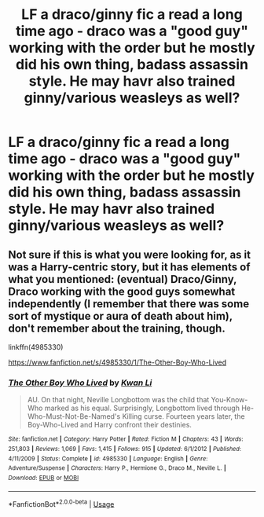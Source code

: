 #+TITLE: LF a draco/ginny fic a read a long time ago - draco was a "good guy" working with the order but he mostly did his own thing, badass assassin style. He may havr also trained ginny/various weasleys as well?

* LF a draco/ginny fic a read a long time ago - draco was a "good guy" working with the order but he mostly did his own thing, badass assassin style. He may havr also trained ginny/various weasleys as well?
:PROPERTIES:
:Author: roseworthh
:Score: 0
:DateUnix: 1544590927.0
:DateShort: 2018-Dec-12
:FlairText: Request
:END:

** Not sure if this is what you were looking for, as it was a Harry-centric story, but it has elements of what you mentioned: (eventual) Draco/Ginny, Draco working with the good guys somewhat independently (I remember that there was some sort of mystique or aura of death about him), don't remember about the training, though.

linkffn(4985330)

[[https://www.fanfiction.net/s/4985330/1/The-Other-Boy-Who-Lived]]
:PROPERTIES:
:Author: Efficient_Assistant
:Score: 1
:DateUnix: 1544706058.0
:DateShort: 2018-Dec-13
:END:

*** [[https://www.fanfiction.net/s/4985330/1/][*/The Other Boy Who Lived/*]] by [[https://www.fanfiction.net/u/1023780/Kwan-Li][/Kwan Li/]]

#+begin_quote
  AU. On that night, Neville Longbottom was the child that You-Know-Who marked as his equal. Surprisingly, Longbottom lived through He-Who-Must-Not-Be-Named's Killing curse. Fourteen years later, the Boy-Who-Lived and Harry confront their destinies.
#+end_quote

^{/Site/:} ^{fanfiction.net} ^{*|*} ^{/Category/:} ^{Harry} ^{Potter} ^{*|*} ^{/Rated/:} ^{Fiction} ^{M} ^{*|*} ^{/Chapters/:} ^{43} ^{*|*} ^{/Words/:} ^{251,803} ^{*|*} ^{/Reviews/:} ^{1,069} ^{*|*} ^{/Favs/:} ^{1,415} ^{*|*} ^{/Follows/:} ^{915} ^{*|*} ^{/Updated/:} ^{6/1/2012} ^{*|*} ^{/Published/:} ^{4/11/2009} ^{*|*} ^{/Status/:} ^{Complete} ^{*|*} ^{/id/:} ^{4985330} ^{*|*} ^{/Language/:} ^{English} ^{*|*} ^{/Genre/:} ^{Adventure/Suspense} ^{*|*} ^{/Characters/:} ^{Harry} ^{P.,} ^{Hermione} ^{G.,} ^{Draco} ^{M.,} ^{Neville} ^{L.} ^{*|*} ^{/Download/:} ^{[[http://www.ff2ebook.com/old/ffn-bot/index.php?id=4985330&source=ff&filetype=epub][EPUB]]} ^{or} ^{[[http://www.ff2ebook.com/old/ffn-bot/index.php?id=4985330&source=ff&filetype=mobi][MOBI]]}

--------------

*FanfictionBot*^{2.0.0-beta} | [[https://github.com/tusing/reddit-ffn-bot/wiki/Usage][Usage]]
:PROPERTIES:
:Author: FanfictionBot
:Score: 1
:DateUnix: 1544706068.0
:DateShort: 2018-Dec-13
:END:
